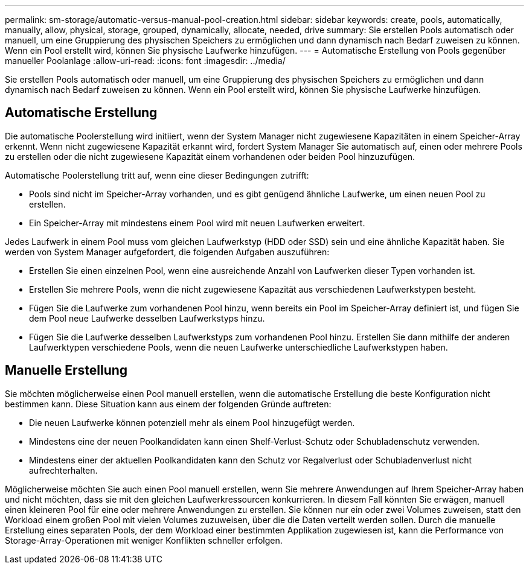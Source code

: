 ---
permalink: sm-storage/automatic-versus-manual-pool-creation.html 
sidebar: sidebar 
keywords: create, pools, automatically, manually, allow, physical, storage, grouped, dynamically, allocate, needed, drive 
summary: Sie erstellen Pools automatisch oder manuell, um eine Gruppierung des physischen Speichers zu ermöglichen und dann dynamisch nach Bedarf zuweisen zu können. Wenn ein Pool erstellt wird, können Sie physische Laufwerke hinzufügen. 
---
= Automatische Erstellung von Pools gegenüber manueller Poolanlage
:allow-uri-read: 
:icons: font
:imagesdir: ../media/


[role="lead"]
Sie erstellen Pools automatisch oder manuell, um eine Gruppierung des physischen Speichers zu ermöglichen und dann dynamisch nach Bedarf zuweisen zu können. Wenn ein Pool erstellt wird, können Sie physische Laufwerke hinzufügen.



== Automatische Erstellung

Die automatische Poolerstellung wird initiiert, wenn der System Manager nicht zugewiesene Kapazitäten in einem Speicher-Array erkennt. Wenn nicht zugewiesene Kapazität erkannt wird, fordert System Manager Sie automatisch auf, einen oder mehrere Pools zu erstellen oder die nicht zugewiesene Kapazität einem vorhandenen oder beiden Pool hinzuzufügen.

Automatische Poolerstellung tritt auf, wenn eine dieser Bedingungen zutrifft:

* Pools sind nicht im Speicher-Array vorhanden, und es gibt genügend ähnliche Laufwerke, um einen neuen Pool zu erstellen.
* Ein Speicher-Array mit mindestens einem Pool wird mit neuen Laufwerken erweitert.


Jedes Laufwerk in einem Pool muss vom gleichen Laufwerkstyp (HDD oder SSD) sein und eine ähnliche Kapazität haben. Sie werden von System Manager aufgefordert, die folgenden Aufgaben auszuführen:

* Erstellen Sie einen einzelnen Pool, wenn eine ausreichende Anzahl von Laufwerken dieser Typen vorhanden ist.
* Erstellen Sie mehrere Pools, wenn die nicht zugewiesene Kapazität aus verschiedenen Laufwerkstypen besteht.
* Fügen Sie die Laufwerke zum vorhandenen Pool hinzu, wenn bereits ein Pool im Speicher-Array definiert ist, und fügen Sie dem Pool neue Laufwerke desselben Laufwerkstyps hinzu.
* Fügen Sie die Laufwerke desselben Laufwerkstyps zum vorhandenen Pool hinzu. Erstellen Sie dann mithilfe der anderen Laufwerktypen verschiedene Pools, wenn die neuen Laufwerke unterschiedliche Laufwerkstypen haben.




== Manuelle Erstellung

Sie möchten möglicherweise einen Pool manuell erstellen, wenn die automatische Erstellung die beste Konfiguration nicht bestimmen kann. Diese Situation kann aus einem der folgenden Gründe auftreten:

* Die neuen Laufwerke können potenziell mehr als einem Pool hinzugefügt werden.
* Mindestens eine der neuen Poolkandidaten kann einen Shelf-Verlust-Schutz oder Schubladenschutz verwenden.
* Mindestens einer der aktuellen Poolkandidaten kann den Schutz vor Regalverlust oder Schubladenverlust nicht aufrechterhalten.


Möglicherweise möchten Sie auch einen Pool manuell erstellen, wenn Sie mehrere Anwendungen auf Ihrem Speicher-Array haben und nicht möchten, dass sie mit den gleichen Laufwerkressourcen konkurrieren. In diesem Fall könnten Sie erwägen, manuell einen kleineren Pool für eine oder mehrere Anwendungen zu erstellen. Sie können nur ein oder zwei Volumes zuweisen, statt den Workload einem großen Pool mit vielen Volumes zuzuweisen, über die die Daten verteilt werden sollen. Durch die manuelle Erstellung eines separaten Pools, der dem Workload einer bestimmten Applikation zugewiesen ist, kann die Performance von Storage-Array-Operationen mit weniger Konflikten schneller erfolgen.
